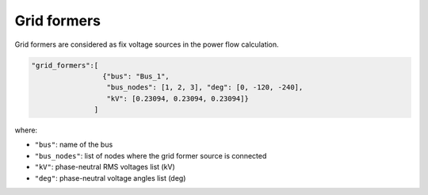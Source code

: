 .. pydss documentation master file, created by
   sphinx-quickstart on Wed Sep  6 19:53:31 2017.
   You can adapt this file completely to your liking, but it should at least
   contain the root `toctree` directive.

Grid formers
------------

Grid formers are considered as fix voltage sources in the power flow calculation.



.. code:: python
   
    "grid_formers":[
                     {"bus": "Bus_1",
                      "bus_nodes": [1, 2, 3], "deg": [0, -120, -240],
                      "kV": [0.23094, 0.23094, 0.23094]}
                   ]

where:

* ``"bus"``: name of the bus
* ``"bus_nodes"``: list of nodes where the grid former source is connected
* ``"kV"``: phase-neutral RMS voltages list (kV)   
* ``"deg"``: phase-neutral voltage angles list (deg)

